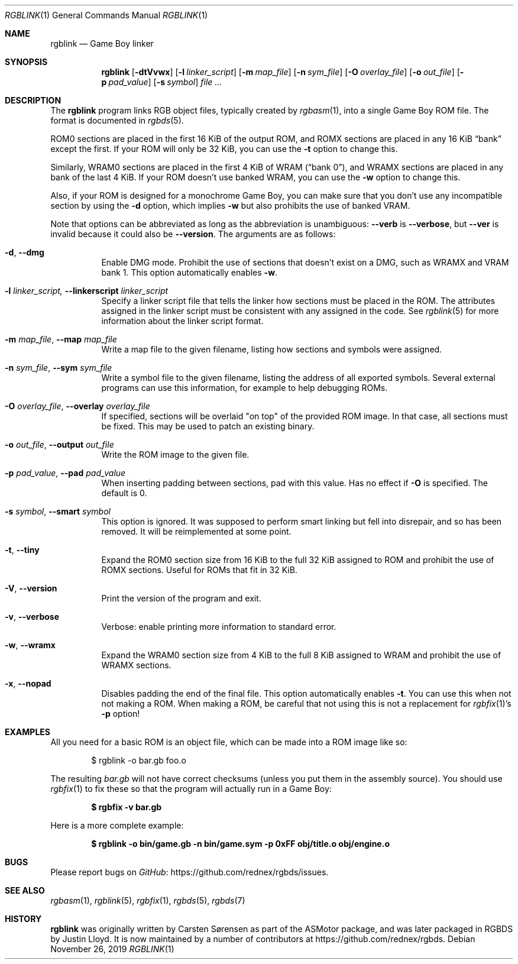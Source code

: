 .\"
.\" This file is part of RGBDS.
.\"
.\" Copyright (c) 2010-2019, Anthony J. Bentley and RGBDS contributors.
.\"
.\" SPDX-License-Identifier: MIT
.\"
.Dd November 26, 2019
.Dt RGBLINK 1
.Os
.Sh NAME
.Nm rgblink
.Nd Game Boy linker
.Sh SYNOPSIS
.Nm
.Op Fl dtVvwx
.Op Fl l Ar linker_script
.Op Fl m Ar map_file
.Op Fl n Ar sym_file
.Op Fl O Ar overlay_file
.Op Fl o Ar out_file
.Op Fl p Ar pad_value
.Op Fl s Ar symbol
.Ar
.Sh DESCRIPTION
The
.Nm
program links RGB object files, typically created by
.Xr rgbasm 1 ,
into a single Game Boy ROM file.
The format is documented in
.Xr rgbds 5 .
.Pp
ROM0 sections are placed in the first 16 KiB of the output ROM, and ROMX sections are placed in any 16 KiB
.Dq bank
except the first.
If your ROM will only be 32 KiB, you can use the
.Fl t
option to change this.
.Pp
Similarly, WRAM0 sections are placed in the first 4 KiB of WRAM
.Pq Dq bank 0 ,
and WRAMX sections are placed in any bank of the last 4 KiB.
If your ROM doesn't use banked WRAM, you can use the
.Fl w
option to change this.
.Pp
Also, if your ROM is designed for a monochrome Game Boy, you can make sure that you don't use any incompatible section by using the
.Fl d
option, which implies
.Fl w
but also prohibits the use of banked VRAM.
.Pp
Note that options can be abbreviated as long as the abbreviation is unambiguous:
.Fl Fl verb
is
.Fl Fl verbose ,
but
.Fl Fl ver
is invalid because it could also be
.Fl Fl version .
The arguments are as follows:
.Bl -tag -width Ds
.It Fl d , Fl Fl dmg
Enable DMG mode.
Prohibit the use of sections that doesn't exist on a DMG, such as WRAMX and VRAM bank 1.
This option automatically enables
.Fl w .
.It Fl l Ar linker_script, Fl Fl linkerscript Ar linker_script
Specify a linker script file that tells the linker how sections must be placed in the ROM.
The attributes assigned in the linker script must be consistent with any assigned in the code.
See
.Xr rgblink 5
for more information about the linker script format.
.It Fl m Ar map_file , Fl Fl map Ar map_file
Write a map file to the given filename, listing how sections and symbols were assigned.
.It Fl n Ar sym_file , Fl Fl sym Ar sym_file
Write a symbol file to the given filename, listing the address of all exported symbols.
Several external programs can use this information, for example to help debugging ROMs.
.It Fl O Ar overlay_file , Fl Fl overlay Ar overlay_file
If specified, sections will be overlaid "on top" of the provided ROM image.
In that case, all sections must be fixed.
This may be used to patch an existing binary.
.It Fl o Ar out_file , Fl Fl output Ar out_file
Write the ROM image to the given file.
.It Fl p Ar pad_value , Fl Fl pad Ar pad_value
When inserting padding between sections, pad with this value.
Has no effect if
.Fl O
is specified.
The default is 0.
.It Fl s Ar symbol , Fl Fl smart Ar symbol
This option is ignored.
It was supposed to perform smart linking but fell into disrepair, and so has been removed.
It will be reimplemented at some point.
.It Fl t , Fl Fl tiny
Expand the ROM0 section size from 16 KiB to the full 32 KiB assigned to ROM and prohibit the use of ROMX sections.
Useful for ROMs that fit in 32 KiB.
.It Fl V , Fl Fl version
Print the version of the program and exit.
.It Fl v , Fl Fl verbose
Verbose: enable printing more information to standard error.
.It Fl w , Fl Fl wramx
Expand the WRAM0 section size from 4 KiB to the full 8 KiB assigned to WRAM and prohibit the use of WRAMX sections.
.It Fl x , Fl Fl nopad
Disables padding the end of the final file.
This option automatically enables
.Fl t .
You can use this when not not making a ROM.
When making a ROM, be careful that not using this is not a replacement for
.Xr rgbfix 1 Ap s Fl p
option!
.El
.Sh EXAMPLES
All you need for a basic ROM is an object file, which can be made into a ROM image like so:
.Pp
.D1 $ rgblink -o bar.gb foo.o
.Pp
The resulting
.Ar bar.gb
will not have correct checksums (unless you put them in the assembly source).
You should use
.Xr rgbfix 1
to fix these so that the program will actually run in a Game Boy:
.Pp
.Dl $ rgbfix -v bar.gb
.Ed
.Pp
Here is a more complete example:
.Pp
.Dl $ rgblink -o bin/game.gb -n bin/game.sym -p 0xFF obj/title.o obj/engine.o
.Ed
.Sh BUGS
Please report bugs on
.Lk https://github.com/rednex/rgbds/issues GitHub .
.Sh SEE ALSO
.Xr rgbasm 1 ,
.Xr rgblink 5 ,
.Xr rgbfix 1 ,
.Xr rgbds 5 ,
.Xr rgbds 7
.Sh HISTORY
.Nm
was originally written by Carsten S\(/orensen as part of the ASMotor package, and was later packaged in RGBDS by Justin Lloyd.
It is now maintained by a number of contributors at
.Lk https://github.com/rednex/rgbds .
